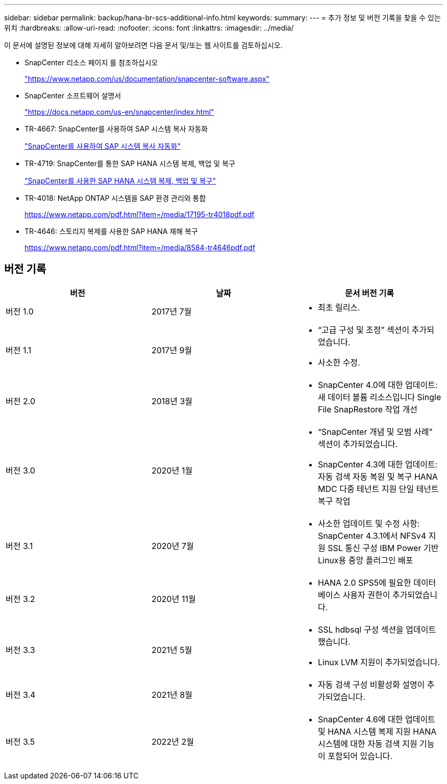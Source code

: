 ---
sidebar: sidebar 
permalink: backup/hana-br-scs-additional-info.html 
keywords:  
summary:  
---
= 추가 정보 및 버전 기록을 찾을 수 있는 위치
:hardbreaks:
:allow-uri-read: 
:nofooter: 
:icons: font
:linkattrs: 
:imagesdir: ../media/


[role="lead"]
이 문서에 설명된 정보에 대해 자세히 알아보려면 다음 문서 및/또는 웹 사이트를 검토하십시오.

* SnapCenter 리소스 페이지 를 참조하십시오
+
https://www.netapp.com/us/documentation/snapcenter-software.aspx["https://www.netapp.com/us/documentation/snapcenter-software.aspx"^]

* SnapCenter 소프트웨어 설명서
+
https://docs.netapp.com/us-en/snapcenter/index.html["https://docs.netapp.com/us-en/snapcenter/index.html"^]

* TR-4667: SnapCenter를 사용하여 SAP 시스템 복사 자동화
+
link:../lifecycle/sc-copy-clone-introduction.html["SnapCenter를 사용하여 SAP 시스템 복사 자동화"]

* TR-4719: SnapCenter를 통한 SAP HANA 시스템 복제, 백업 및 복구
+
link:hana-sr-scs-system-replication-overview.html["SnapCenter를 사용한 SAP HANA 시스템 복제, 백업 및 복구"]

* TR-4018: NetApp ONTAP 시스템을 SAP 환경 관리와 통합
+
https://www.netapp.com/pdf.html?item=/media/17195-tr4018pdf.pdf["https://www.netapp.com/pdf.html?item=/media/17195-tr4018pdf.pdf"^]

* TR-4646: 스토리지 복제를 사용한 SAP HANA 재해 복구
+
https://www.netapp.com/pdf.html?item=/media/8584-tr4646pdf.pdf["https://www.netapp.com/pdf.html?item=/media/8584-tr4646pdf.pdf"^]





== 버전 기록

|===
| 버전 | 날짜 | 문서 버전 기록 


| 버전 1.0 | 2017년 7월  a| 
* 최초 릴리스.




| 버전 1.1 | 2017년 9월  a| 
* “고급 구성 및 조정” 섹션이 추가되었습니다.
* 사소한 수정.




| 버전 2.0 | 2018년 3월  a| 
* SnapCenter 4.0에 대한 업데이트:
새 데이터 볼륨 리소스입니다
Single File SnapRestore 작업 개선




| 버전 3.0 | 2020년 1월  a| 
* “SnapCenter 개념 및 모범 사례” 섹션이 추가되었습니다.
* SnapCenter 4.3에 대한 업데이트:
자동 검색
자동 복원 및 복구
HANA MDC 다중 테넌트 지원
단일 테넌트 복구 작업




| 버전 3.1 | 2020년 7월  a| 
* 사소한 업데이트 및 수정 사항:
SnapCenter 4.3.1에서 NFSv4 지원
SSL 통신 구성
IBM Power 기반 Linux용 중앙 플러그인 배포




| 버전 3.2 | 2020년 11월  a| 
* HANA 2.0 SPS5에 필요한 데이터베이스 사용자 권한이 추가되었습니다.




| 버전 3.3 | 2021년 5월  a| 
* SSL hdbsql 구성 섹션을 업데이트했습니다.
* Linux LVM 지원이 추가되었습니다.




| 버전 3.4 | 2021년 8월  a| 
* 자동 검색 구성 비활성화 설명이 추가되었습니다.




| 버전 3.5 | 2022년 2월  a| 
* SnapCenter 4.6에 대한 업데이트 및 HANA 시스템 복제 지원 HANA 시스템에 대한 자동 검색 지원 기능이 포함되어 있습니다.


|===